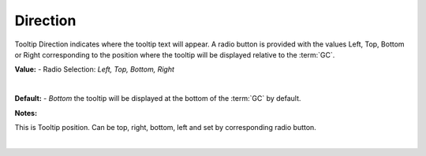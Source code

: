 Direction
=========

Tooltip Direction indicates where the tooltip text will appear. A radio button is provided with the values Left,
Top, Bottom or Right corresponding to the position where the tooltip will be displayed relative to the :term:`GC`.


**Value:** - Radio Selection: *Left, Top, Bottom, Right*

|

.. image:: ../../images/gcs/web/wgc-statictext-tooltip-direction.png
   :width: 400px

**Default:** - *Bottom* the tooltip will be displayed at the bottom of the :term:`GC` by default.

**Notes:**

This is Tooltip position. Can be top, right, bottom, left and set by corresponding radio button.

|
